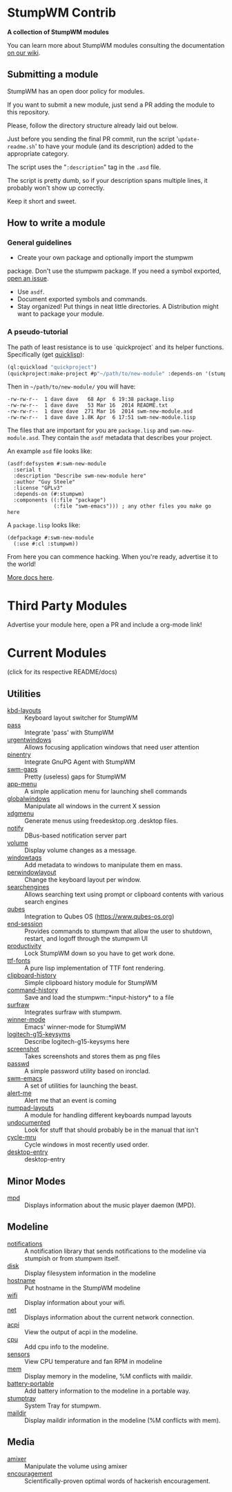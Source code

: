 * StumpWM Contrib
  *A collection of StumpWM modules*

  You can  learn more about StumpWM modules consulting the documentation [[https://github.com/stumpwm/stumpwm/wiki/Modules][on our wiki]].
** Submitting a module
   StumpWM has an open door policy for modules.

   If you want to submit a new module, just send a PR adding the module to this repository.

   Please, follow the directory structure already laid out below.

   Just before you sending the final PR commit, run the script '=update-readme.sh=' to have your
   module (and its description) added to the appropriate category.

   The script uses the "=:description=" tag in the =.asd= file.

   The script is pretty dumb, so if your description spans multiple lines, it
   probably won't show up correctly.

   Keep it short and sweet.
** How to write a module
*** General guidelines
    - Create your own package and optionally import the stumpwm
  package. Don't use the stumpwm package. If you need a symbol
  exported, [[https://github.com/stumpwm/stumpwm/issues][open an issue]].
    - Use =asdf=.
    - Document exported symbols and commands.
    - Stay organized!  Put things in neat little directories. A Distribution might want to package your module.
*** A pseudo-tutorial
    The path of least resistance is to use `quickproject` and its helper functions.  Specifically (get [[http://www.quicklisp.org/beta/][quicklisp]]):
#+BEGIN_SRC lisp
  (ql:quickload "quickproject")
  (quickproject:make-project #p"~/path/to/new-module" :depends-on '(stumpwm) :name "swm-new-module")
#+END_SRC
Then in =~/path/to/new-module/= you will have:
#+BEGIN_EXAMPLE
  -rw-rw-r--  1 dave dave   68 Apr  6 19:38 package.lisp
  -rw-rw-r--  1 dave dave   53 Mar 16  2014 README.txt
  -rw-rw-r--  1 dave dave  271 Mar 16  2014 swm-new-module.asd
  -rw-rw-r--  1 dave dave 1.8K Apr  6 17:51 swm-new-module.lisp
#+END_EXAMPLE
The files that are important for you are =package.lisp= and
=swm-new-module.asd=.  They contain the =asdf= metadata that describes
your project.

An example =asd= file looks like:
#+BEGIN_EXAMPLE
(asdf:defsystem #:swm-new-module
  :serial t
  :description "Describe swm-new-module here"
  :author "Guy Steele"
  :license "GPLv3"
  :depends-on (#:stumpwm)
  :components ((:file "package")
               (:file "swm-emacs"))) ; any other files you make go here
#+END_EXAMPLE
A =package.lisp= looks like:
#+BEGIN_EXAMPLE
(defpackage #:swm-new-module
  (:use #:cl :stumpwm))
#+END_EXAMPLE

From here you can commence hacking.  When you're ready, advertise it
to the world!

[[http://www.xach.com/lisp/quickproject/][More docs here]].
* Third Party Modules
  Advertise your module here, open a PR and include a org-mode link!
* Current Modules
  (click for its respective README/docs)
# Don't edit anything below this line, the script will blow it away
# --
** Utilities
- [[./util/kbd-layouts/README.org][kbd-layouts]] :: Keyboard layout switcher for StumpWM
- [[./util/pass/README.org][pass]] :: Integrate 'pass' with StumpWM
- [[./util/urgentwindows/README.org][urgentwindows]] :: Allows focusing application windows that need user attention
- [[./util/pinentry/README.org][pinentry]] :: Integrate GnuPG Agent with StumpWM
- [[./util/swm-gaps/README.org][swm-gaps]] :: Pretty (useless) gaps for StumpWM
- [[./util/app-menu/README.org][app-menu]] :: A simple application menu for launching shell commands
- [[./util/globalwindows/README.org][globalwindows]] :: Manipulate all windows in the current X session
- [[./util/xdgmenu/README.org][xdgmenu]] :: Generate menus using freedesktop.org .desktop files.
- [[./util/notify/README.org][notify]] :: DBus-based notification server part
- [[./util/volume/README.org][volume]] :: Display volume changes as a message.
- [[./util/windowtags/README.org][windowtags]] :: Add metadata to windows to manipulate them en mass.
- [[./util/perwindowlayout/README.org][perwindowlayout]] :: Change the keyboard layout per window.
- [[./util/searchengines/README.org][searchengines]] :: Allows searching text using prompt or clipboard contents with various search engines
- [[./util/qubes/README.org][qubes]] :: Integration to Qubes OS (https://www.qubes-os.org)
- [[./util/end-session/README.org][end-session]] :: Provides commands to stumpwm that allow the user to shutdown, restart, and logoff through the stumpwm UI
- [[./util/productivity/README.org][productivity]] :: Lock StumpWM down so you have to get work done.
- [[./util/ttf-fonts/README.org][ttf-fonts]] :: A pure lisp implementation of TTF font rendering.
- [[./util/clipboard-history/README.org][clipboard-history]] :: Simple clipboard history module for StumpWM
- [[./util/command-history/README.org][command-history]] :: Save and load the stumpwm::*input-history* to a file
- [[./util/surfraw/README.org][surfraw]] :: Integrates surfraw with stumpwm.
- [[./util/winner-mode/README.org][winner-mode]] :: Emacs' winner-mode for StumpWM
- [[./util/logitech-g15-keysyms/README.org][logitech-g15-keysyms]] :: Describe logitech-g15-keysyms here
- [[./util/screenshot/README.org][screenshot]] :: Takes screenshots and stores them as png files
- [[./util/passwd/README.org][passwd]] :: A simple password utility based on ironclad.
- [[./util/swm-emacs/README.org][swm-emacs]] :: A set of utilities for launching the beast.
- [[./util/alert-me/README.org][alert-me]] :: Alert me that an event is coming
- [[./util/numpad-layouts/README.org][numpad-layouts]] :: A module for handling different keyboards numpad layouts
- [[./util/undocumented/README.org][undocumented]] :: Look for stuff that should probably be in the manual that isn't
- [[./util/cycle-mru/README.org][cycle-mru]] :: Cycle windows in most recently used order.
- [[./util/desktop-entry/README.org][desktop-entry]] :: desktop-entry
** Minor Modes
- [[./minor-mode/mpd/README.org][mpd]] :: Displays information about the music player daemon (MPD).
** Modeline
- [[./minor-mode/notifications/README.org][notifications]] :: A notification library that sends notifications to the modeline via stumpish or from stumpwm itself.
- [[./modeline/disk/README.org][disk]] :: Display filesystem information in the modeline
- [[./modeline/hostname/README.org][hostname]] :: Put hostname in the StumpWM modeline
- [[./modeline/wifi/README.org][wifi]] :: Display information about your wifi.
- [[./modeline/net/README.org][net]] :: Displays information about the current network connection.
- [[./modeline/acpi/README.org][acpi]] :: View the output of acpi in the modeline.
- [[./modeline/cpu/README.org][cpu]] :: Add cpu info to the modeline.
- [[./modeline/sensors/README.org][sensors]] :: View CPU temperature and fan RPM in modeline
- [[./modeline/mem/README.org][mem]] :: Display memory in the modeline, %M conflicts with maildir.
- [[./modeline/battery-portable/README.org][battery-portable]] :: Add battery information to the modeline in a portable way.
- [[./modeline/stumptray/README.org][stumptray]] :: System Tray for stumpwm.
- [[./modeline/maildir/README.org][maildir]] :: Display maildir information in the modeline (%M conflicts with mem).
** Media
- [[./media/amixer/README.org][amixer]] :: Manipulate the volume using amixer
- [[./fun/encouragement/README.org][encouragement]] :: Scientifically-proven optimal words of hackerish encouragement.
